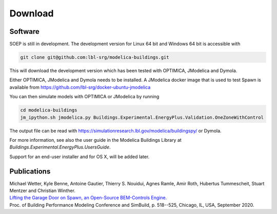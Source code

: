 .. _sec_download:

Download
--------

Software
^^^^^^^^

SOEP is still in development. The development version for Linux 64 bit and Windows 64 bit is accessible with

.. code-block:: bash

   git clone git@github.com:lbl-srg/modelica-buildings.git

This will download the development version which has been tested with OPTIMICA, JModelica and Dymola.

Either OPTIMICA, JModelica and Dymola needs to be installed.
A JModelica docker image that is used to test Spawn
is available from https://github.com/lbl-srg/docker-ubuntu-jmodelica

You can then simulate models with OPTIMICA or JModelica by running

.. code-block:: bash

   cd modelica-buildings
   jm_ipython.sh jmodelica.py Buildings.Experimental.EnergyPlus.Validation.OneZoneWithControl

The output file can be read with https://simulationresearch.lbl.gov/modelica/buildingspy/ or
Dymola.

For more information, see also the user guide in the Modelica Buildings Library at
`Buildings.Experimental.EnergyPlus.UsersGuide`.

Support for an end-user installer and for OS X, will be added later.


Publications
^^^^^^^^^^^^

| Michael Wetter, Kyle Benne, Antoine Gautier, Thierry S. Nouidui, Agnes Ramle, Amir Roth, Hubertus Tummescheit, Stuart Mentzer and Christian Winther.
| `Lifting the Garage Door on Spawn, an Open-Source BEM-Controls Engine. <downloads/2020-simBuild-spawn.pdf>`_
| Proc. of Building Performance Modeling Conference and SimBuild, p. 518--525, Chicago, IL, USA, September 2020.